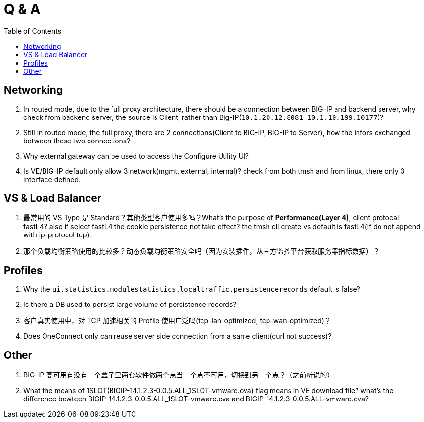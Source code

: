 = Q & A
:toc: manual

== Networking

1. In routed mode, due to the full proxy architecture, there should be a connection between BIG-IP and backend server, why check from backend server, the source is Client, rather than Big-IP(`10.1.20.12:8081         10.1.10.199:10177`)?
2. Still in routed mode, the full proxy, there are 2 connections(Client to BIG-IP, BIG-IP to Server), how the infors exchanged between these two connections? 
3. Why external gateway can be used to access the Configure Utility UI? 
4. Is VE/BIG-IP default only allow 3 network(mgmt, external, internal)? check from both tmsh and from linux, there only 3 interface defined.

== VS & Load Balancer

1. 最常用的 VS Type 是 Standard？其他类型客户使用多吗？What's the purpose of *Performance(Layer 4)*, client protocal fastL4? also if select fastL4 the cookie persistence not take effect? the tmsh cli create vs default is fastL4(if do not append with ip-protocol tcp).
2. 那个负载均衡策略使用的比较多？动态负载均衡策略安全吗（因为安装插件，从三方监控平台获取服务器指标数据）？

== Profiles

1. Why the `ui.statistics.modulestatistics.localtraffic.persistencerecords` default is false?
2. Is there a DB used to persist large volume of persistence records?
3. 客户真实使用中，对 TCP 加速相关的 Profile 使用广泛吗(tcp-lan-optimized, tcp-wan-optimized)？
4. Does OneConnect only can reuse server side connection from a same client(curl not success)?

== Other

1. BIG-IP 高可用有没有一个盒子里两套软件做两个点当一个点不可用，切换到另一个点？（之前听说的）
2. What the means of 1SLOT(BIGIP-14.1.2.3-0.0.5.ALL_1SLOT-vmware.ova) flag means in VE download file? what's the difference bewteen BIGIP-14.1.2.3-0.0.5.ALL_1SLOT-vmware.ova and BIGIP-14.1.2.3-0.0.5.ALL-vmware.ova?


